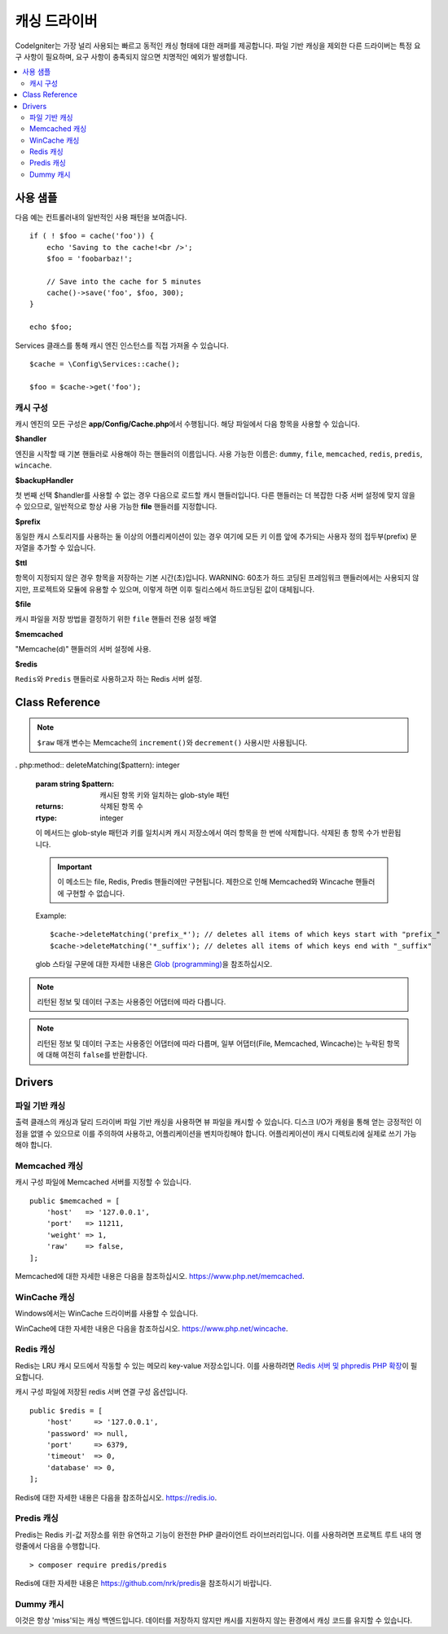 #################
캐싱 드라이버
#################

CodeIgniter는 가장 널리 사용되는 빠르고 동적인 캐싱 형태에 대한 래퍼를 제공합니다.
파일 기반 캐싱을 제외한 다른 드라이버는 특정 요구 사항이 필요하며, 요구 사항이 충족되지 않으면 치명적인 예외가 발생합니다.

.. contents::
    :local:
    :depth: 2

*************
사용 샘플
*************

다음 예는 컨트롤러내의 일반적인 사용 패턴을 보여줍니다.

::

    if ( ! $foo = cache('foo')) {
        echo 'Saving to the cache!<br />';
        $foo = 'foobarbaz!';

        // Save into the cache for 5 minutes
        cache()->save('foo', $foo, 300);
    }

    echo $foo;

Services 클래스를 통해 캐시 엔진 인스턴스를 직접 가져올 수 있습니다.

::

    $cache = \Config\Services::cache();

    $foo = $cache->get('foo');

=====================
캐시 구성
=====================

캐시 엔진의 모든 구성은 **app/Config/Cache.php**\ 에서 수행됩니다.
해당 파일에서 다음 항목을 사용할 수 있습니다.

**$handler**

엔진을 시작할 때 기본 핸들러로 사용해야 하는 핸들러의 이름입니다.
사용 가능한 이름은: ``dummy``, ``file``, ``memcached``, ``redis``, ``predis``, ``wincache``.

**$backupHandler**

첫 번째 선택 $handler를 사용할 수 없는 경우 다음으로 로드할 캐시 핸들러입니다.
다른 핸들러는 더 복잡한 다중 서버 설정에 맞지 않을 수 있으므로, 일반적으로 항상 사용 가능한 **file** 핸들러를 지정합니다.

**$prefix**

동일한 캐시 스토리지를 사용하는 둘 이상의 어플리케이션이 있는 경우 여기에 모든 키 이름 앞에 추가되는 사용자 정의 접두부(prefix) 문자열을 추가할 수 있습니다.

**$ttl**

항목이 지정되지 않은 경우 항목을 저장하는 기본 시간(초)입니다.
WARNING: 60초가 하드 코딩된 프레임워크 핸들러에서는 사용되지 않지만, 프로젝트와 모듈에 유용할 수 있으며, 이렇게 하면 이후 릴리스에서 하드코딩된 값이 대체됩니다.

**$file**

캐시 파일을 저장 방법을 결정하기 위한 ``file`` 핸들러 전용 설정 배열

**$memcached**

"Memcache(d)" 핸들러의 서버 설정에 사용.

**$redis**

``Redis``\ 와 ``Predis`` 핸들러로 사용하고자 하는 Redis 서버 설정.

***************
Class Reference
***************

.. php:method:: isSupported()

    :returns: 지원되는 경우 ``true``, 지원하지 않는 경우 ``false``
    :rtype: bool

.. php:method::  get($key): mixed
    :noindex:

    :param string $key: 캐시 아이템 이름
    :returns: 항목 값 또는 찾지 못한 경우 ``null``
    :rtype: mixed

    이 메소드는 캐시 저장소에서 항목을 가져 오려고 시도합니다.
    항목이 존재하지 않으면 null을 리턴합니다.

    Example
    
    ::

        $foo = $cache->get('my_cached_item');

.. php:method:: remember(string $key, int $ttl, Closure $callback)

    :param string $key: 캐시 아이템 이름
    :param int $ttl: 유효시간, 초
    :param Closure $callback: 캐시 항목이 null을 반환할 때 호출할 콜백
    :returns: 캐시 항목의 값
    :rtype: mixed
    
    캐시에서 항목을 가져옵니다.
    ``null``\ 이 반환된 경우 콜백을 호출하고 결과를 저장합니다.
    어느 쪽이든 값을 반환합니다.

.. php:method:: save($key, $data[, $ttl = 60[, $raw = false]])

    :param string $key: 캐시 아이템 이름
    :param mixed $data: 저장할 데이터
    :param int $ttl: 유효시간, 초 (기본값 60)
    :param bool $raw: 원시(raw) 값을 저장할지 여부
    :returns: 성공하면 ``true``, 실패하면 ``false``
    :rtype: bool

    항목을 캐시 저장소에 저장합니다.
    저장에 실패하면 false를 리턴합니다.

    Example::

        $cache->save('cache_item_id', 'data_to_cache');

.. note:: ``$raw`` 매개 변수는 Memcache의 ``increment()``\ 와 ``decrement()`` 사용시만 사용됩니다.

.. php:method:: delete($key): bool
    :noindex:

    :param string $key: 캐시된 항목의 이름
    :returns: 성공하면 ``true``, 실패하면 ``false``
    :rtype: bool

    캐시 저장소에서 특정 항목을 삭제합니다.
    항목 삭제에 실패하면 false를 리턴합니다.

    Example::

        $cache->delete('cache_item_id');

. php:method:: deleteMatching($pattern): integer

    :param string $pattern: 캐시된 항목 키와 일치하는 glob-style 패턴
    :returns: 삭제된 항목 수
    :rtype: integer

    이 메서드는 glob-style 패턴과 키를 일치시켜 캐시 저장소에서 여러 항목을 한 번에 삭제합니다. 
    삭제된 총 항목 수가 반환됩니다.

    .. important:: 이 메소드는 file, Redis, Predis 핸들러에만 구현됩니다.
            제한으로 인해 Memcached와 Wincache 핸들러에 구현할 수 없습니다.

    Example::

        $cache->deleteMatching('prefix_*'); // deletes all items of which keys start with "prefix_"
        $cache->deleteMatching('*_suffix'); // deletes all items of which keys end with "_suffix"

    glob 스타일 구문에 대한 자세한 내용은  `Glob (programming) <https://en.wikipedia.org/wiki/Glob_(programming)#Syntax>`_\ 을 참조하십시오.

.. php:method:: increment($key[, $offset = 1]): mixed
    :noindex:

    :param string $key: Cache ID
    :param int $offset: 추가할 단계/값
    :returns: 성공시 새로운 값, 실패시 ``false``
    :rtype: mixed

    저장된 값의 증분을 수행합니다.

    Example::

        // 'iterator' has a value of 2
        $cache->increment('iterator'); // 'iterator' is now 3
        $cache->increment('iterator', 3); // 'iterator' is now 6

.. php:method:: decrement($key[, $offset = 1]): mixed
    :noindex:

    :param string $key: Cache ID
    :param int $offset: 줄일 단계/값
    :returns: 성공시 새로운 값, 실패시 ``false``
    :rtype: mixed

    저장된 값의 감소를 수행합니다.

    Example::

        // 'iterator' has a value of 6
        $cache->decrement('iterator'); // 'iterator' is now 5
        $cache->decrement('iterator', 2); // 'iterator' is now 3

.. php:method:: clean()

    :returns: 성공하면 ``true``, 실패하면 ``false``
    :rtype: bool

    전체 캐시를 '삭제' 합니다. 
    캐시 파일 삭제에 실패하면 false를 리턴합니다.

    Example::

            $cache->clean();

.. php:method:: getCacheInfo()

    :returns: 전체 캐시 데이터베이스에 대한 정보
    :rtype: mixed

    전체 캐시에 대한 정보를 리턴합니다.

    Example::

        var_dump($cache->⠀getCacheInfo());

.. note:: 리턴된 정보 및 데이터 구조는 사용중인 어댑터에 따라 다릅니다.

.. php:method:: getMetadata($key)

    :param string $key: 캐시 아이템 이름
    :returns: 캐시된 항목의 메타 데이터, 누락된 항목인 경우 ``null``, 기간 만료된 항목인 경우 ``expire`` 키가 있는 배열 (``null``\ 인 경우 기간 만료가 아님).
    :rtype: array|null

    캐시의 특정 항목에 대한 자세한 정보를 리턴합니다.

    Example::

        var_dump($cache->getMetadata('my_cached_item'));

.. note:: 리턴된 정보 및 데이터 구조는 사용중인 어댑터에 따라 다릅며, 일부 어댑터(File, Memcached, Wincache)는 누락된 항목에 대해 여전히 ``false``\ 를 반환합니다.

.. php:staticmethod:: validateKey(string $key, string $prefix)

    :param string $key: 잠재적 캐시 키
    :param string $prefix: 선택적 접두사
    :returns: 확인되고 접두사가 붙은 키입니다. 키가 캐시 드라이버의 최대 키 길이를 초과할 경우 해시(hash)가 됩니다.
    :rtype: string

    이 메소드는 핸들러 메소드에 유효한 키인지 확인하는 데 사용됩니다. 
    문자열이 아닌 문자, 잘못된 문자 및 빈 문자열에 대해 ``InvalidArgumentException`` 예외가 발생합니다.

    Example::

        $prefixedKey = BaseHandler::validateKey($key, $prefix)

*******
Drivers
*******

==================
파일 기반 캐싱
==================

출력 클래스의 캐싱과 달리 드라이버 파일 기반 캐싱을 사용하면 뷰 파일을 캐시할 수 있습니다.
디스크 I/O가 캐슁을 통해 얻는 긍정적인 이점을 없앨 수 있으므로 이를 주의하여 사용하고, 어플리케이션을 벤치마킹해야 합니다.
어플리케이션이 캐시 디렉토리에 실제로 쓰기 가능해야 합니다.

=================
Memcached 캐싱
=================

캐시 구성 파일에 Memcached 서버를 지정할 수 있습니다. 

::

    public $memcached = [
        'host'   => '127.0.0.1',
        'port'   => 11211,
        'weight' => 1,
        'raw'    => false,
    ];

Memcached에 대한 자세한 내용은 다음을 참조하십시오.
`https://www.php.net/memcached <https://www.php.net/memcached>`_.

================
WinCache 캐싱
================

Windows에서는 WinCache 드라이버를 사용할 수 있습니다.

WinCache에 대한 자세한 내용은 다음을 참조하십시오.
`https://www.php.net/wincache <https://www.php.net/wincache>`_.

=============
Redis 캐싱
=============

Redis는 LRU 캐시 모드에서 작동할 수 있는 메모리 key-value 저장소입니다.
이를 사용하려면 `Redis 서버 및 phpredis PHP 확장 <https://github.com/phpredis/phpredis>`_\ 이 필요합니다.

캐시 구성 파일에 저장된 redis 서버 연결 구성 옵션입니다.

::

    public $redis = [
        'host'     => '127.0.0.1',
        'password' => null,
        'port'     => 6379,
        'timeout'  => 0,
        'database' => 0,
    ];

Redis에 대한 자세한 내용은 다음을 참조하십시오.
`https://redis.io <https://redis.io>`_.

==============
Predis 캐싱
==============

Predis는 Redis 키-값 저장소를 위한 유연하고 기능이 완전한 PHP 클라이언트 라이브러리입니다.
이를 사용하려면 프로젝트 루트 내의 명령줄에서 다음을 수행합니다.

::

    > composer require predis/predis

Redis에 대한 자세한 내용은 `https://github.com/nrk/predis <https://github.com/nrk/predis>`_\ 을 참조하시기 바랍니다.

==============
Dummy 캐시
==============

이것은 항상 'miss'\ 되는 캐싱 백엔드입니다. 
데이터를 저장하지 않지만 캐시를 지원하지 않는 환경에서 캐싱 코드를 유지할 수 있습니다.